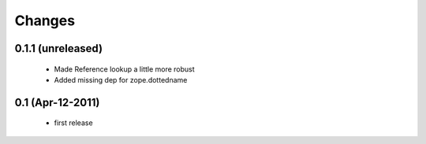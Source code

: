Changes
=======

0.1.1 (unreleased)
------------------

  * Made Reference lookup a little more robust

  * Added missing dep for zope.dottedname

0.1 (Apr-12-2011)
-----------------

  * first release
